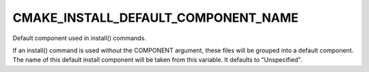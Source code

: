 CMAKE_INSTALL_DEFAULT_COMPONENT_NAME
------------------------------------

Default component used in install() commands.

If an install() command is used without the COMPONENT argument, these
files will be grouped into a default component.  The name of this
default install component will be taken from this variable.  It
defaults to "Unspecified".
